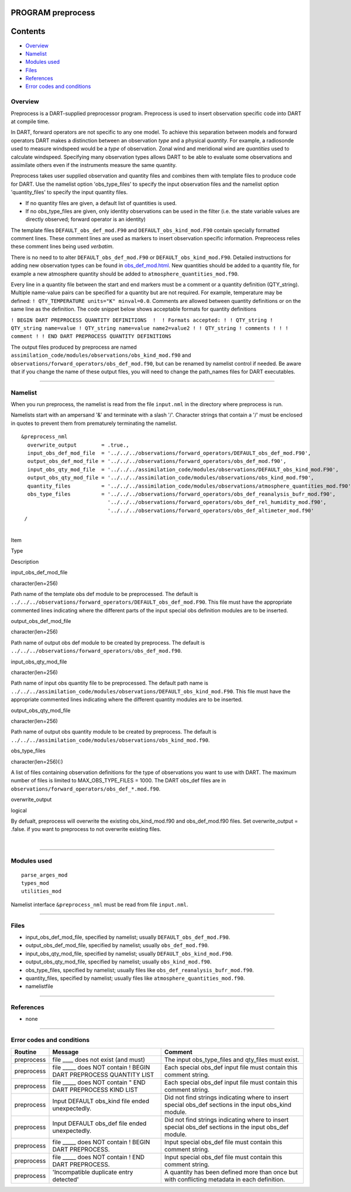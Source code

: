 PROGRAM preprocess
==================

Contents
========

-  `Overview <#overview>`__
-  `Namelist <#namelist>`__
-  `Modules used <#modules_used>`__
-  `Files <#files>`__
-  `References <#references>`__
-  `Error codes and conditions <#error_codes_and_conditions>`__

Overview
--------

Preprocess is a DART-supplied preprocessor program. Preprocess is used to insert observation specific code into DART at
compile time.

In DART, forward operators are not specific to any one model. To achieve this separation between models and forward
operators DART makes a distinction between an observation *type* and a physical *quantity*. For example, a radiosonde
used to measure windspeed would be a *type* of observation. Zonal wind and meridional wind are *quantities* used to
calculate windspeed. Specifying many observation types allows DART to be able to evaluate some observations and
assimilate others even if the instruments measure the same quantity.

Preprocess takes user supplied observation and quantity files and combines them with template files to produce code for
DART. Use the namelist option 'obs_type_files' to specify the input observation files and the namelist option
'quantity_files' to specify the input quantity files.

-  If no quantity files are given, a default list of quantities is used.
-  If no obs_type_files are given, only identity observations can be used in the filter (i.e. the state variable values
   are directly observed; forward operator is an identity)

The template files ``DEFAULT_obs_def_mod.F90`` and ``DEFAULT_obs_kind_mod.F90`` contain specially formatted comment
lines. These comment lines are used as markers to insert observation specific information. Prepreocess relies these
comment lines being used *verbatim*.

There is no need to to alter ``DEFAULT_obs_def_mod.F90`` or ``DEFAULT_obs_kind_mod.F90``. Detailed instructions for
adding new observation types can be found in `obs_def_mod.html <obs_def_mod.html>`__. New quantities should be added to
a quantity file, for example a new atmosphere quantity should be added to ``atmosphere_quantities_mod.f90``.

Every line in a quantity file between the start and end markers must be a comment or a quantity definition (QTY_string).
Multiple name-value pairs can be specified for a quantity but are not required. For example, temperature may be defined:
``! QTY_TEMPERATURE units="K" minval=0.0``. Comments are allowed between quantity definitions or on the same line as the
definition. The code snippet below shows acceptable formats for quantity definitions

``! BEGIN DART PREPROCESS QUANTITY DEFINITIONS  !  ! Formats accepted: ! ! QTY_string ! QTY_string name=value ! QTY_string name=value name2=value2 ! ! QTY_string ! comments ! ! ! comment ! ! END DART PREPROCESS QUANTITY DEFINITIONS``

| The output files produced by preprocess are named ``assimilation_code/modules/observations/obs_kind_mod.f90`` and
  ``observations/forward_operators/obs_def_mod.f90``, but can be renamed by namelist control if needed. Be aware that if
  you change the name of these output files, you will need to change the path_names files for DART executables.

--------------

Namelist
--------

When you run preprocess, the namelist is read from the file ``input.nml`` in the directory where preprocess is run.

Namelists start with an ampersand '&' and terminate with a slash '/'. Character strings that contain a '/' must be
enclosed in quotes to prevent them from prematurely terminating the namelist.

::

   &preprocess_nml
     overwrite_output        = .true.,
     input_obs_def_mod_file  = '../../../observations/forward_operators/DEFAULT_obs_def_mod.F90',
     output_obs_def_mod_file = '../../../observations/forward_operators/obs_def_mod.f90',
     input_obs_qty_mod_file  = '../../../assimilation_code/modules/observations/DEFAULT_obs_kind_mod.F90',
     output_obs_qty_mod_file = '../../../assimilation_code/modules/observations/obs_kind_mod.f90',
     quantity_files          = '../../../assimilation_code/modules/observations/atmosphere_quantities_mod.f90',
     obs_type_files          = '../../../observations/forward_operators/obs_def_reanalysis_bufr_mod.f90',
                               '../../../observations/forward_operators/obs_def_rel_humidity_mod.f90',
                               '../../../observations/forward_operators/obs_def_altimeter_mod.f90'
    /

| 

.. container::

   Item

Type

Description

input_obs_def_mod_file

| character(len=256)

Path name of the template obs def module to be preprocessed. The default is
``../../../observations/forward_operators/DEFAULT_obs_def_mod.F90``. This file must have the appropriate commented lines
indicating where the different parts of the input special obs definition modules are to be inserted.

output_obs_def_mod_file

| character(len=256)

Path name of output obs def module to be created by preprocess. The default is
``../../../observations/forward_operators/obs_def_mod.f90``.

input_obs_qty_mod_file

| character(len=256)

Path name of input obs quantity file to be preprocessed. The default path name is
``../../../assimilation_code/modules/observations/DEFAULT_obs_kind_mod.F90``. This file must have the appropriate
commented lines indicating where the different quantity modules are to be inserted.

output_obs_qty_mod_file

| character(len=256)

Path name of output obs quantity module to be created by preprocess. The default is
``../../../assimilation_code/modules/observations/obs_kind_mod.f90``.

obs_type_files

| character(len=256)(:)

A list of files containing observation definitions for the type of observations you want to use with DART. The maximum
number of files is limited to MAX_OBS_TYPE_FILES = 1000. The DART obs_def files are in
``observations/forward_operators/obs_def_*.mod.f90``.

overwrite_output

| logical

By defualt, preprocess will overwrite the existing obs_kind_mod.f90 and obs_def_mod.f90 files. Set overwrite_output =
.false. if you want to preprocess to not overwrite existing files.

| 

--------------

.. _modules_used:

Modules used
------------

::

   parse_arges_mod
   types_mod
   utilities_mod

Namelist interface ``&preprocess_nml`` must be read from file ``input.nml``.

--------------

Files
-----

-  input_obs_def_mod_file, specified by namelist; usually ``DEFAULT_obs_def_mod.F90``.
-  output_obs_def_mod_file, specified by namelist; usually ``obs_def_mod.f90``.
-  input_obs_qty_mod_file, specified by namelist; usually ``DEFAULT_obs_kind_mod.F90``.
-  output_obs_qty_mod_file, specified by namelist; usually ``obs_kind_mod.f90``.
-  obs_type_files, specified by namelist; usually files like ``obs_def_reanalysis_bufr_mod.f90``.
-  quantity_files, specified by namelist; usually files like ``atmosphere_quantities_mod.f90``.
-  namelistfile

--------------

References
----------

-  none

--------------

.. _error_codes_and_conditions:

Error codes and conditions
--------------------------

.. container:: errors

   +------------+---------------------------------------------------+---------------------------------------------------+
   | Routine    | Message                                           | Comment                                           |
   +============+===================================================+===================================================+
   | preprocess | file \___\_ does not exist (and must)             | The input obs_type_files and qty_files must       |
   |            |                                                   | exist.                                            |
   +------------+---------------------------------------------------+---------------------------------------------------+
   | preprocess | file \____\_ does NOT contain ! BEGIN DART        | Each special obs_def input file must contain this |
   |            | PREPROCESS QUANTITY LIST                          | comment string.                                   |
   +------------+---------------------------------------------------+---------------------------------------------------+
   | preprocess | file \____\_ does NOT contain " END DART          | Each special obs_def input file must contain this |
   |            | PREPROCESS KIND LIST                              | comment string.                                   |
   +------------+---------------------------------------------------+---------------------------------------------------+
   | preprocess | Input DEFAULT obs_kind file ended unexpectedly.   | Did not find strings indicating where to insert   |
   |            |                                                   | special obs_def sections in the input obs_kind    |
   |            |                                                   | module.                                           |
   +------------+---------------------------------------------------+---------------------------------------------------+
   | preprocess | Input DEFAULT obs_def file ended unexpectedly.    | Did not find strings indicating where to insert   |
   |            |                                                   | special obs_def sections in the input obs_def     |
   |            |                                                   | module.                                           |
   +------------+---------------------------------------------------+---------------------------------------------------+
   | preprocess | file \____\_ does NOT contain ! BEGIN DART        | Input special obs_def file must contain this      |
   |            | PREPROCESS.                                       | comment string.                                   |
   +------------+---------------------------------------------------+---------------------------------------------------+
   | preprocess | file \____\_ does NOT contain ! END DART          | Input special obs_def file must contain this      |
   |            | PREPROCESS.                                       | comment string.                                   |
   +------------+---------------------------------------------------+---------------------------------------------------+
   | preprocess | 'Incompatible duplicate entry detected'           | A quantity has been defined more than once but    |
   |            |                                                   | with conflicting metadata in each definition.     |
   +------------+---------------------------------------------------+---------------------------------------------------+
